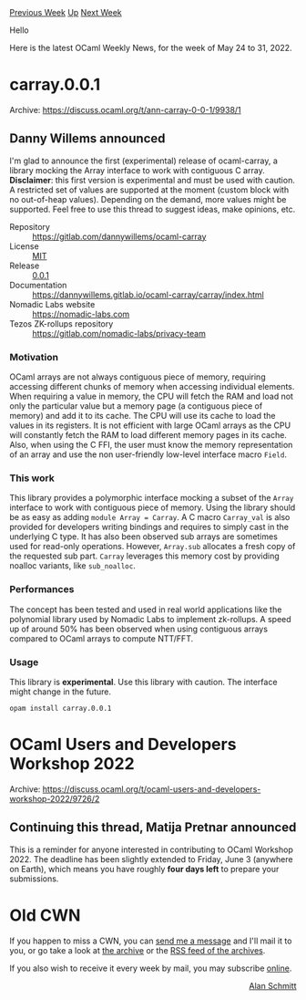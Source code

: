 #+OPTIONS: ^:nil
#+OPTIONS: html-postamble:nil
#+OPTIONS: num:nil
#+OPTIONS: toc:nil
#+OPTIONS: author:nil
#+HTML_HEAD: <style type="text/css">#table-of-contents h2 { display: none } .title { display: none } .authorname { text-align: right }</style>
#+HTML_HEAD: <style type="text/css">.outline-2 {border-top: 1px solid black;}</style>
#+TITLE: OCaml Weekly News
[[https://alan.petitepomme.net/cwn/2022.05.24.html][Previous Week]] [[https://alan.petitepomme.net/cwn/index.html][Up]] [[https://alan.petitepomme.net/cwn/2022.06.07.html][Next Week]]

Hello

Here is the latest OCaml Weekly News, for the week of May 24 to 31, 2022.

#+TOC: headlines 1


* carray.0.0.1
:PROPERTIES:
:CUSTOM_ID: 1
:END:
Archive: https://discuss.ocaml.org/t/ann-carray-0-0-1/9938/1

** Danny Willems announced


I'm glad to announce the first (experimental) release of ocaml-carray, a library mocking the Array interface to work
with contiguous C array.
*Disclaimer*: this first version is experimental and must be used with caution. A restricted set of values are
supported at the moment (custom block with no out-of-heap values). Depending on the demand, more values might be
supported.
Feel free to use this thread to suggest ideas, make opinions, etc.

- Repository :: https://gitlab.com/dannywillems/ocaml-carray
- License :: [[https://gitlab.com/dannywillems/ocaml-carray/-/blob/0.0.1/LICENSE][MIT]]
- Release :: [[https://gitlab.com/dannywillems/ocaml-carray/-/tags/0.0.1][0.0.1]]
- Documentation :: https://dannywillems.gitlab.io/ocaml-carray/carray/index.html
- Nomadic Labs website :: https://nomadic-labs.com
- Tezos ZK-rollups repository :: https://gitlab.com/nomadic-labs/privacy-team

*** Motivation

OCaml arrays are not always contiguous piece of memory, requiring accessing different chunks of memory when accessing
individual elements. When requiring a value in memory, the CPU will fetch the RAM and load not only the particular
value but a memory page (a contiguous piece of memory) and add it to its cache. The CPU will use its cache to load
the values in its registers. It is not efficient with large OCaml arrays as the CPU will constantly fetch the RAM to
load different memory pages in its cache.
Also, when using the C FFI, the user must know the memory representation of an array and use the non user-friendly
low-level interface macro ~Field~.

*** This work

This library provides a polymorphic interface mocking a subset of the ~Array~ interface to work with contiguous piece
of memory. Using the library should be as easy as adding ~module Array = Carray~.
A C macro ~Carray_val~ is also provided for developers writing bindings and requires to simply cast in the underlying
C type.
It has also been observed sub arrays are sometimes used for read-only operations. However, ~Array.sub~ allocates a
fresh copy of the requested sub part. ~Carray~ leverages this memory cost by providing noalloc variants, like
~sub_noalloc~.

*** Performances

The concept has been tested and used in real world applications like the polynomial library used by Nomadic Labs to
implement zk-rollups. A speed up of around 50% has been observed when using contiguous arrays compared to OCaml
arrays to compute NTT/FFT.

*** Usage

This library is *experimental*. Use this library with caution. The interface might change in the future.

#+begin_example
opam install carray.0.0.1
#+end_example
      



* OCaml Users and Developers Workshop 2022
:PROPERTIES:
:CUSTOM_ID: 2
:END:
Archive: https://discuss.ocaml.org/t/ocaml-users-and-developers-workshop-2022/9726/2

** Continuing this thread, Matija Pretnar announced


This is a reminder for anyone interested in contributing to OCaml Workshop 2022. The deadline has been slightly
extended to Friday, June 3 (anywhere on Earth), which means you have roughly *four days left* to prepare your
submissions.
      



* Old CWN
:PROPERTIES:
:UNNUMBERED: t
:END:

If you happen to miss a CWN, you can [[mailto:alan.schmitt@polytechnique.org][send me a message]] and I'll mail it to you, or go take a look at [[https://alan.petitepomme.net/cwn/][the archive]] or the [[https://alan.petitepomme.net/cwn/cwn.rss][RSS feed of the archives]].

If you also wish to receive it every week by mail, you may subscribe [[http://lists.idyll.org/listinfo/caml-news-weekly/][online]].

#+BEGIN_authorname
[[https://alan.petitepomme.net/][Alan Schmitt]]
#+END_authorname
